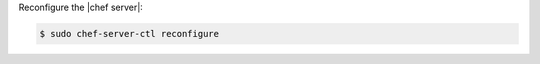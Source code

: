 .. The contents of this file may be included in multiple topics (using the includes directive).
.. The contents of this file should be modified in a way that preserves its ability to appear in multiple topics.
.. This topic is hooked in globally to install topics for Chef server applications.


Reconfigure the |chef server|:

.. code-block:: bash 

   $ sudo chef-server-ctl reconfigure
